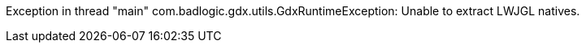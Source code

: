Exception in thread "main" com.badlogic.gdx.utils.GdxRuntimeException: Unable to extract LWJGL natives.